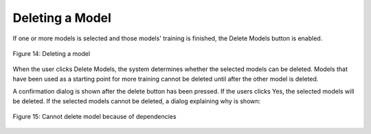 Deleting a Model
================

If one or more models is selected and those models' training is
finished, the Delete Models button is enabled.

.. figure:: images/image19.png
   :align: center

   Figure 14: Deleting a model

When the user clicks Delete Models, the system determines whether the
selected models can be deleted. Models that have been used as a starting
point for more training cannot be deleted until after the other model is
deleted.

A confirmation dialog is shown after the delete button has been pressed.
If the users clicks Yes, the selected models will be deleted. If the
selected models cannot be deleted, a dialog explaining why is shown:

.. figure:: images/image20.png
   :align: center

   Figure 15: Cannot delete model because of dependencies

